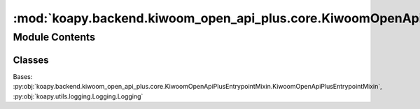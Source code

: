 :mod:`koapy.backend.kiwoom_open_api_plus.core.KiwoomOpenApiPlusEntrypoint`
==========================================================================

.. py:module:: koapy.backend.kiwoom_open_api_plus.core.KiwoomOpenApiPlusEntrypoint


Module Contents
---------------

Classes
~~~~~~~

.. autoapisummary::

   koapy.backend.kiwoom_open_api_plus.core.KiwoomOpenApiPlusEntrypoint.KiwoomOpenApiPlusEntrypoint




.. class:: KiwoomOpenApiPlusEntrypoint(port=None, client_check_timeout=None, verbosity=None, log_level=None)


   Bases: :py:obj:`koapy.backend.kiwoom_open_api_plus.core.KiwoomOpenApiPlusEntrypointMixin.KiwoomOpenApiPlusEntrypointMixin`, :py:obj:`koapy.utils.logging.Logging.Logging`

   .. method:: __del__(self)


   .. method:: __enter__(self)


   .. method:: __exit__(self, exc_type, exc_value, traceback)


   .. method:: get_stub(self)


   .. method:: close_client(self)


   .. method:: close_server_proc(self)


   .. method:: close(self)


   .. method:: __getattr__(self, name)




